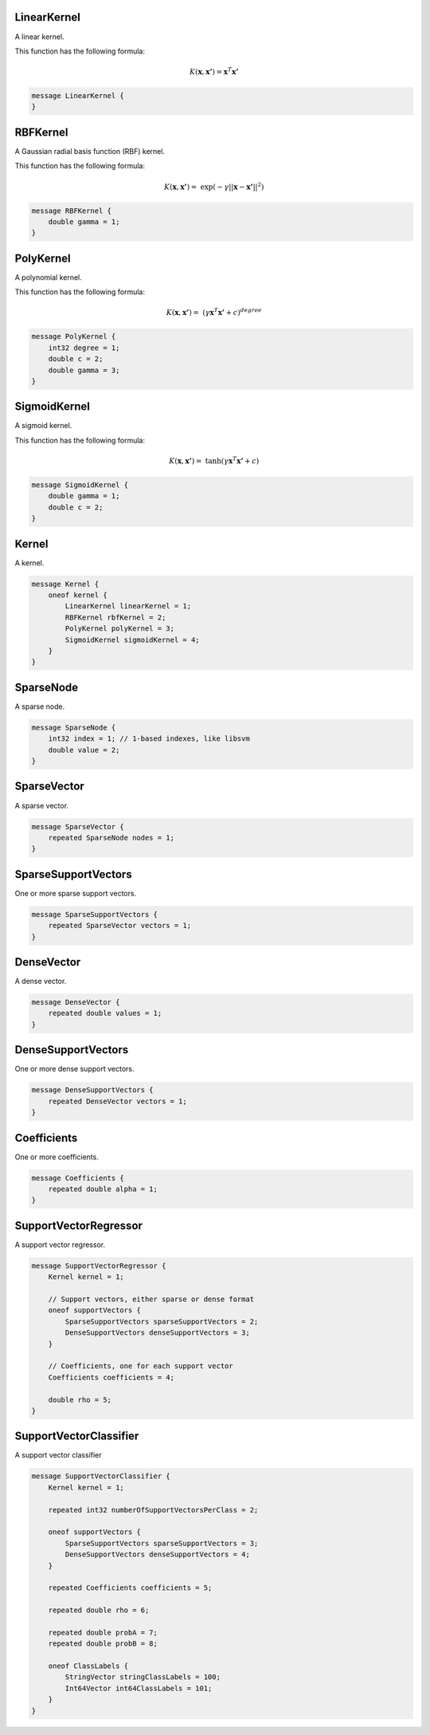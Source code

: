 LinearKernel
________________________________________________________________________________

A linear kernel.

This function has the following formula:

.. math::
    K(\boldsymbol{x}, \boldsymbol{x'}) = \boldsymbol{x}^T \boldsymbol{x'}


.. code-block:: proto

	message LinearKernel {
	}






RBFKernel
________________________________________________________________________________

A Gaussian radial basis function (RBF) kernel.

This function has the following formula:

.. math::
    K(\boldsymbol{x}, \boldsymbol{x'}) = \
         \exp(-\gamma || \boldsymbol{x} - \boldsymbol{x'} ||^2 )


.. code-block:: proto

	message RBFKernel {
	    double gamma = 1;
	}






PolyKernel
________________________________________________________________________________

A polynomial kernel.

This function has the following formula:

.. math::
    K(\boldsymbol{x}, \boldsymbol{x'}) = \
          (\gamma \boldsymbol{x}^T \boldsymbol{x'} + c)^{degree}


.. code-block:: proto

	message PolyKernel {
	    int32 degree = 1;
	    double c = 2;
	    double gamma = 3;
	}






SigmoidKernel
________________________________________________________________________________

A sigmoid kernel.

This function has the following formula:

.. math::
    K(\boldsymbol{x}, \boldsymbol{x'}) = \
          \tanh(\gamma \boldsymbol{x}^T \boldsymbol{x'} + c)


.. code-block:: proto

	message SigmoidKernel {
	    double gamma = 1;
	    double c = 2;
	}






Kernel
________________________________________________________________________________

A kernel.


.. code-block:: proto

	message Kernel {
	    oneof kernel {
	        LinearKernel linearKernel = 1;
	        RBFKernel rbfKernel = 2;
	        PolyKernel polyKernel = 3;
	        SigmoidKernel sigmoidKernel = 4;
	    }
	}






SparseNode
________________________________________________________________________________

A sparse node.


.. code-block:: proto

	message SparseNode {
	    int32 index = 1; // 1-based indexes, like libsvm
	    double value = 2;
	}






SparseVector
________________________________________________________________________________

A sparse vector.


.. code-block:: proto

	message SparseVector {
	    repeated SparseNode nodes = 1;
	}






SparseSupportVectors
________________________________________________________________________________

One or more sparse support vectors.


.. code-block:: proto

	message SparseSupportVectors {
	    repeated SparseVector vectors = 1;
	}






DenseVector
________________________________________________________________________________

A dense vector.


.. code-block:: proto

	message DenseVector {
	    repeated double values = 1;
	}






DenseSupportVectors
________________________________________________________________________________

One or more dense support vectors.


.. code-block:: proto

	message DenseSupportVectors {
	    repeated DenseVector vectors = 1;
	}






Coefficients
________________________________________________________________________________

One or more coefficients.


.. code-block:: proto

	message Coefficients {
	    repeated double alpha = 1;
	}






SupportVectorRegressor
________________________________________________________________________________

A support vector regressor.


.. code-block:: proto

	message SupportVectorRegressor {
	    Kernel kernel = 1;

	    // Support vectors, either sparse or dense format
	    oneof supportVectors {
	        SparseSupportVectors sparseSupportVectors = 2;
	        DenseSupportVectors denseSupportVectors = 3;
	    }

	    // Coefficients, one for each support vector
	    Coefficients coefficients = 4;

	    double rho = 5;
	}






SupportVectorClassifier
________________________________________________________________________________

A support vector classifier


.. code-block:: proto

	message SupportVectorClassifier {
	    Kernel kernel = 1;

	    repeated int32 numberOfSupportVectorsPerClass = 2;

	    oneof supportVectors {
	        SparseSupportVectors sparseSupportVectors = 3;
	        DenseSupportVectors denseSupportVectors = 4;
	    }

	    repeated Coefficients coefficients = 5;

	    repeated double rho = 6;

	    repeated double probA = 7;
	    repeated double probB = 8;

	    oneof ClassLabels {
	        StringVector stringClassLabels = 100;
	        Int64Vector int64ClassLabels = 101;
	    }
	}
